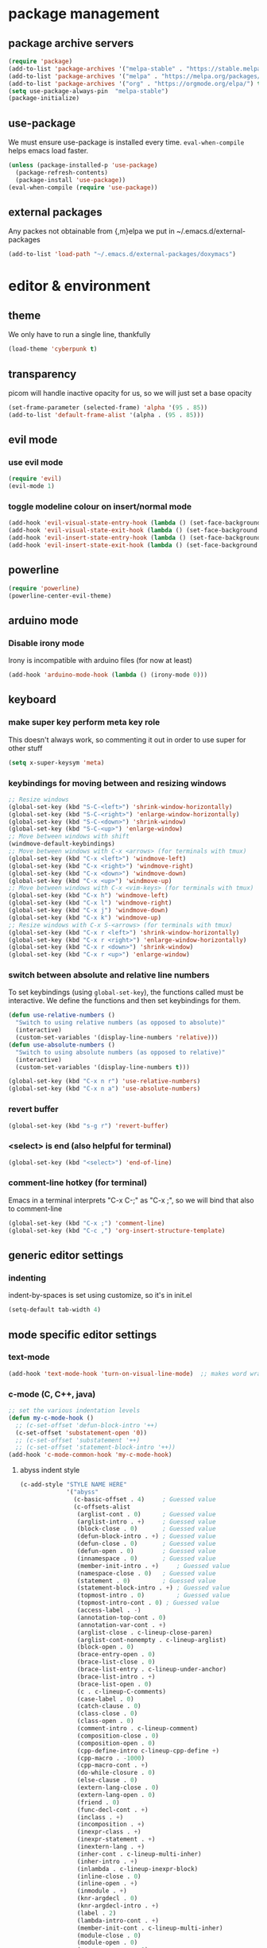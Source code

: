 * package management
** package archive servers
#+BEGIN_SRC  emacs-lisp
(require 'package)
(add-to-list 'package-archives '("melpa-stable" . "https://stable.melpa.org/packages/"))
(add-to-list 'package-archives '("melpa" . "https://melpa.org/packages/"))
(add-to-list 'package-archives '("org" . "https://orgmode.org/elpa/") t)
(setq use-package-always-pin  "melpa-stable")
(package-initialize)
#+END_SRC
** use-package
We must ensure use-package is installed every time. =eval-when-compile= helps emacs load faster.
#+BEGIN_SRC  emacs-lisp
(unless (package-installed-p 'use-package)
  (package-refresh-contents)
  (package-install 'use-package))
(eval-when-compile (require 'use-package))
#+END_SRC
** external packages
Any packes not obtainable from {,m}elpa we put in ~/.emacs.d/external-packages
#+begin_src emacs-lisp
(add-to-list 'load-path "~/.emacs.d/external-packages/doxymacs")
#+end_src
* editor & environment
** theme
We only have to run a single line, thankfully
#+BEGIN_SRC  emacs-lisp
(load-theme 'cyberpunk t)
#+END_SRC

** transparency
picom will handle inactive opacity for us, so we will just set a base opacity
#+BEGIN_SRC  emacs-lisp
(set-frame-parameter (selected-frame) 'alpha '(95 . 85))
(add-to-list 'default-frame-alist '(alpha . (95 . 85)))
#+END_SRC

** evil mode
*** use evil mode
#+BEGIN_SRC  emacs-lisp
(require 'evil)
(evil-mode 1)
#+END_SRC

*** toggle modeline colour on insert/normal mode
#+BEGIN_SRC emacs-lisp
(add-hook 'evil-visual-state-entry-hook (lambda () (set-face-background 'powerline-active1 "chartreuse4")))
(add-hook 'evil-visual-state-exit-hook (lambda () (set-face-background 'powerline-active1 "SlateBlue3")))
(add-hook 'evil-insert-state-entry-hook (lambda () (set-face-background 'powerline-active1 "DarkOrange3")))
(add-hook 'evil-insert-state-exit-hook (lambda () (set-face-background 'powerline-active1 "SlateBlue3")))
#+END_SRC

** powerline
#+BEGIN_SRC  emacs-lisp
(require 'powerline)
(powerline-center-evil-theme)
#+END_SRC

** arduino mode
*** Disable irony mode
Irony is incompatible with arduino files (for now at least)
#+begin_src emacs-lisp
(add-hook 'arduino-mode-hook (lambda () (irony-mode 0)))
#+end_src

** keyboard
*** make super key perform meta key role
This doesn't always work, so commenting it out in order to use super for other stuff
#+BEGIN_SRC  emacs-lisp
(setq x-super-keysym 'meta)
#+END_SRC

*** keybindings for moving between and resizing windows
#+BEGIN_SRC  emacs-lisp
;; Resize windows
(global-set-key (kbd "S-C-<left>") 'shrink-window-horizontally)
(global-set-key (kbd "S-C-<right>") 'enlarge-window-horizontally)
(global-set-key (kbd "S-C-<down>") 'shrink-window)
(global-set-key (kbd "S-C-<up>") 'enlarge-window)
;; Move between windows with shift
(windmove-default-keybindings)
;; Move between windows with C-x <arrows> (for terminals with tmux)
(global-set-key (kbd "C-x <left>") 'windmove-left)
(global-set-key (kbd "C-x <right>") 'windmove-right)
(global-set-key (kbd "C-x <down>") 'windmove-down)
(global-set-key (kbd "C-x <up>") 'windmove-up)
;; Move between windows with C-x <vim-keys> (for terminals with tmux)
(global-set-key (kbd "C-x h") 'windmove-left)
(global-set-key (kbd "C-x l") 'windmove-right)
(global-set-key (kbd "C-x j") 'windmove-down)
(global-set-key (kbd "C-x k") 'windmove-up)
;; Resize windows with C-x S-<arrows> (for terminals with tmux)
(global-set-key (kbd "C-x r <left>") 'shrink-window-horizontally)
(global-set-key (kbd "C-x r <right>") 'enlarge-window-horizontally)
(global-set-key (kbd "C-x r <down>") 'shrink-window)
(global-set-key (kbd "C-x r <up>") 'enlarge-window)
#+end_src

*** switch between absolute and relative line numbers
To set keybindings (using =global-set-key=), the functions called must be interactive. We define the functions and then set keybindings for them.
#+BEGIN_SRC  emacs-lisp
  (defun use-relative-numbers ()
    "Switch to using relative numbers (as opposed to absolute)"
    (interactive)
    (custom-set-variables '(display-line-numbers 'relative)))
  (defun use-absolute-numbers ()
    "Switch to using absolute numbers (as opposed to relative)"
    (interactive)
    (custom-set-variables '(display-line-numbers t)))
  
  (global-set-key (kbd "C-x n r") 'use-relative-numbers)
  (global-set-key (kbd "C-x n a") 'use-absolute-numbers)
#+END_SRC

*** revert buffer
#+BEGIN_SRC  emacs-lisp
(global-set-key (kbd "s-g r") 'revert-buffer)
#+END_SRC

*** <select> is end (also helpful for terminal)
#+begin_src emacs-lisp
(global-set-key (kbd "<select>") 'end-of-line)
#+end_src

*** comment-line hotkey (for terminal)
Emacs in a terminal interprets "C-x C-;" as "C-x ;", so we will bind that also to comment-line
#+begin_src emacs-lisp
(global-set-key (kbd "C-x ;") 'comment-line)
(global-set-key (kbd "C-c ,") 'org-insert-structure-template)
#+end_src
** generic editor settings
*** indenting
indent-by-spaces is set using customize, so it's in init.el
#+BEGIN_SRC  emacs-lisp
(setq-default tab-width 4)
#+END_SRC

** mode specific editor settings
*** text-mode
#+BEGIN_SRC  emacs-lisp
(add-hook 'text-mode-hook 'turn-on-visual-line-mode)  ;; makes word wrap work in org mode
#+END_SRC

*** c-mode (C, C++, java)
#+BEGIN_SRC  emacs-lisp
  ;; set the various indentation levels
  (defun my-c-mode-hook ()
    ;; (c-set-offset 'defun-block-intro '++)
    (c-set-offset 'substatement-open '0))
    ;; (c-set-offset 'substatement '++)
    ;; (c-set-offset 'statement-block-intro '++))
  (add-hook 'c-mode-common-hook 'my-c-mode-hook)
#+END_SRC

**** abyss indent style
#+begin_src emacs-lisp
(c-add-style "STYLE NAME HERE"
             '("abyss"
               (c-basic-offset . 4)     ; Guessed value
               (c-offsets-alist
                (arglist-cont . 0)      ; Guessed value
                (arglist-intro . +)     ; Guessed value
                (block-close . 0)       ; Guessed value
                (defun-block-intro . +) ; Guessed value
                (defun-close . 0)       ; Guessed value
                (defun-open . 0)        ; Guessed value
                (innamespace . 0)       ; Guessed value
                (member-init-intro . +)     ; Guessed value
                (namespace-close . 0)   ; Guessed value
                (statement . 0)         ; Guessed value
                (statement-block-intro . +) ; Guessed value
                (topmost-intro . 0)         ; Guessed value
                (topmost-intro-cont . 0) ; Guessed value
                (access-label . -)
                (annotation-top-cont . 0)
                (annotation-var-cont . +)
                (arglist-close . c-lineup-close-paren)
                (arglist-cont-nonempty . c-lineup-arglist)
                (block-open . 0)
                (brace-entry-open . 0)
                (brace-list-close . 0)
                (brace-list-entry . c-lineup-under-anchor)
                (brace-list-intro . +)
                (brace-list-open . 0)
                (c . c-lineup-C-comments)
                (case-label . 0)
                (catch-clause . 0)
                (class-close . 0)
                (class-open . 0)
                (comment-intro . c-lineup-comment)
                (composition-close . 0)
                (composition-open . 0)
                (cpp-define-intro c-lineup-cpp-define +)
                (cpp-macro . -1000)
                (cpp-macro-cont . +)
                (do-while-closure . 0)
                (else-clause . 0)
                (extern-lang-close . 0)
                (extern-lang-open . 0)
                (friend . 0)
                (func-decl-cont . +)
                (inclass . +)
                (incomposition . +)
                (inexpr-class . +)
                (inexpr-statement . +)
                (inextern-lang . +)
                (inher-cont . c-lineup-multi-inher)
                (inher-intro . +)
                (inlambda . c-lineup-inexpr-block)
                (inline-close . 0)
                (inline-open . +)
                (inmodule . +)
                (knr-argdecl . 0)
                (knr-argdecl-intro . +)
                (label . 2)
                (lambda-intro-cont . +)
                (member-init-cont . c-lineup-multi-inher)
                (module-close . 0)
                (module-open . 0)
                (namespace-open . 0)
                (objc-method-args-cont . c-lineup-ObjC-method-args)
                (objc-method-call-cont c-lineup-ObjC-method-call-colons c-lineup-ObjC-method-call +)
                (objc-method-intro .
                                   [0])
                (statement-case-intro . +)
                (statement-case-open . 0)
                (statement-cont . +)
                (stream-op . c-lineup-streamop)
                (string . -1000)
                (substatement . +)
                (substatement-label . 2)
                (substatement-open . +)
                (template-args-cont c-lineup-template-args +))))

#+end_src

*** octave-mode
#+BEGIN_SRC  emacs-lisp
;; Autoload octave mode on .m files
(setq auto-mode-alist
      (cons '("\\.m$" . octave-mode) auto-mode-alist))
#+END_SRC

*** org-mode
#+BEGIN_SRC emacs-lisp
(require 'org-tempo)  ;; make <s TAB insert code block
;;(add-hook 'org-mode-hook #'toggle-word-wrap) ;; word wrap in org mode
;; turned this off because it was cutting words in half
#+END_SRC

*** sh-mode
**** fix problem where << starts a heredoc, but a 3rd < will revert to <<<
#+BEGIN_SRC emacs-lisp
(defadvice sh--maybe-here-document (around be-smart-about-it activate)
  "Do normal here doc auto insert, but if you type another chevron, revert and leave just <<<."
  (if (and (= (current-column) 1)
           (looking-back "^<")
           (looking-at "\nEOF")
           (save-excursion
             (forward-line -1)
             (end-of-line 1)
             (looking-back "<<EOF")))
      (progn (delete-region (search-backward "EOF") (search-forward "EOF" nil t 2))
             (insert "<"))
    ad-do-it))
#+END_SRC
** syntax highlighting, linting etc.
Because emacs is emacs, getting syntax highlighting, linting, etc working correctly is a matter of getting many packages to work together.

Some pip packages are necessary (though they /should/ be installed by =sysbs=)

*** flycheck
note: flycheck requires linters. The list of required linters can be found [[https://www.flycheck.org/en/latest/languages.html][Here]]. Installed linters:
- hlint (Haskell)
- pylint
#+BEGIN_SRC emacs-lisp
(add-hook 'after-init-hook #'global-flycheck-mode)
#+END_SRC

**** Set flycheck backend to pylint (not lsp)
This way we get the detection of invalid syntax from pylint, as well as all the nice lsp jedi stuff
#+begin_src emacs-lisp
  (setq lsp-diagnostic-package :none)
#+end_src

*** lsp-mode
lsp stands for language server protocol. It requires servers for each language (Haskell still experimental)
#+BEGIN_SRC emacs-lisp
(require 'lsp-mode)
;;(add-hook 'sh-mode-hook #'lsp)
(add-hook 'python-mode-hook #'lsp)
#+END_SRC
**** lsp-jedi
#+BEGIN_SRC emacs-lisp
  (use-package lsp-jedi
    :ensure t
    :config
    (with-eval-after-load "lsp-mode"
      (add-to-list 'lsp-disabled-clients 'pyls)
      ;; (add-to-list 'lsp-disabled-clients 'pylsp)
      (add-to-list 'lsp-enabled-clients 'jedi)))
#+END_SRC

**** lsp performance
Run the =lsp-doctor= command to see what can be done to improve performance. This one can't just be configured in customize.
#+begin_src emacs-lisp
(setq read-process-output-max (* 1024 1024)) ;; 1mb
#+end_src

*** irony-mode
Turn on irony mode for C, C++, Objective C
#+begin_src emacs-lisp
(add-hook 'c++-mode-hook 'irony-mode)
(add-hook 'c-mode-hook 'irony-mode)
(add-hook 'objc-mode-hook 'irony-mode)

(add-hook 'irony-mode-hook 'irony-cdb-autosetup-compile-options)
#+end_src

Add company-irony to company backends
#+begin_src emacs-lisp
(eval-after-load 'company
  '(add-to-list 'company-backends 'company-irony))
#+end_src
*** clang-format
Call clang-format whenever indenting
#+begin_src emacs-lisp
  ;; (fset 'c-indent-region 'clang-format-region)
#+end_src

Keybindings for clang-format{,-region}
#+begin_src emacs-lisp
  (global-set-key (kbd "C-M-\\") 'clang-format-region)
  (global-set-key (kbd "C-M-|")  'clang-format-buffer)
#+end_src
*** company-mode
**** company-jedi (python)
#+begin_src emacs-lisp
(defun my/python-mode-hook ()
  (add-to-list 'company-backends 'company-jedi))

(add-hook 'python-mode-hook 'my/python-mode-hook)
#+end_src
** yasnippet
For the google style python docstring, we need GitHub user Xaldew's package repository
#+begin_src emacs-lisp
(require 'package)
(add-to-list 'package-archives
             '("xaldew" . "https://gustafwaldemarson.com/elpa/"))
(add-to-list 'package-unsigned-archives "xaldew")
(package-initialize)
#+end_src
** doxygen
*** Make sure we're using doxymacs
#+begin_src emacs-lisp
(require 'doxymacs)
#+end_src
*** Use doxymacs mode on all C/C++
#+begin_src emacs-lisp
(add-hook 'c-mode-common-hook 'doxymacs-mode)
#+end_src
*** Always fontify
#+begin_src emacs-lisp
(defun my-doxymacs-font-lock-hook ()
(if (or (eq major-mode 'c-mode) (eq major-mode 'c++-mode))
(doxymacs-font-lock)))
(add-hook 'font-lock-mode-hook 'my-doxymacs-font-lock-hook)
#+end_src
** ein
*** Enable undo
For some reson, undo is disabled somewhere outside of customize. We will see if this helps.
#+begin_src emacs-lisp
(custom-set-variables '(ein:worksheet-enable-undo t))
#+end_src
** other
*** backups
We will not allow making backups of files
#+BEGIN_SRC  emacs-lisp
(setq make-backup-files nil)
#+END_SRC
*** fix weird behaviour ssh-ing to zsh using keys
#+BEGIN_SRC  emacs-lisp
(setq tramp-shell-prompt-pattern "^[^$>\n]*[#$%>] *\\(\[[0-9;]*[a-zA-Z] *\\)*")
#+END_SRC
*** replace audible ding with visual
the ding on the ThinkPad P14s is very loud, we will use a visual indicator instead
#+begin_src emacs-lisp
(setq visible-bell 1)
#+end_src

* terminal
*** fix tab unresponsiveness in org mode
#+BEGIN_SRC  emacs-lisp
(add-hook 'org-mode-hook                                                                      
  (lambda ()                                                                          
    (define-key evil-normal-state-map (kbd "TAB") 'org-cycle))) 
#+END_SRC
*** make cursor change shape on insert mode
#+BEGIN_SRC  emacs-lisp
(add-hook 'evil-insert-state-entry-hook 
  (lambda () 
    (if (display-graphic-p) nil 
      (send-string-to-terminal "\033[5 q"))))
(add-hook 'evil-normal-state-entry-hook (lambda () (if (display-graphic-p) nil (send-string-to-terminal "\033[0 q"))))
#+END_SRC
*** fix broken keybindings
In a terminal, emacs receives "C-;" and "C-," (likely among others) without the ctrl prefix, so we overwrite some other keybindings that we don't need.
#+begin_src emacs-lisp
(global-set-key (kbd "C-x ;") 'comment-line)
(global-set-key (kbd "C-x ,") 'org-insert-structure-template)
(global-set-key (kbd "C-c f") 'lsp-find-definition)
#+end_src
* emacs server
#+BEGIN_SRC  emacs-lisp
(load "server")
(unless (server-running-p) (server-start))
#+END_SRC

* multimedia
** emms
#+BEGIN_SRC  emacs-lisp
(use-package emms
  :ensure t
  :config
    (require 'emms-setup)
    (require 'emms-player-mpd)
    (emms-all) ; don't change this to values you see on stackoverflow questions if you expect emms to work
    (setq emms-seek-seconds 5)
    (setq emms-player-list '(emms-player-mpd))
    (setq emms-info-functions '(emms-info-mpd))
    (setq emms-player-mpd-server-name "localhost")
    (setq emms-player-mpd-server-port "6600")
    (setq emms-add-directory-tree "/mnt/storage/Music")
  :bind
    ("M-p p" . emms)
    ("M-p b" . emms-smart-browse)
    ("M-p r" . emms-player-mpd-update-all-reset-cache)
    ("<XF86AudioPrev>" . emms-previous)
    ("<XF86AudioNext>" . emms-next)
    ("<XF86AudioPlay>" . emms-pause)
    ("<XF86AudioStop>" . emms-stop))
#+END_SRC

** livecoding
*** supercolider 
#+BEGIN_SRC emacs-lisp
;;  (require 'sclang)
;;  (require 'w3m)
#+END_SRC
